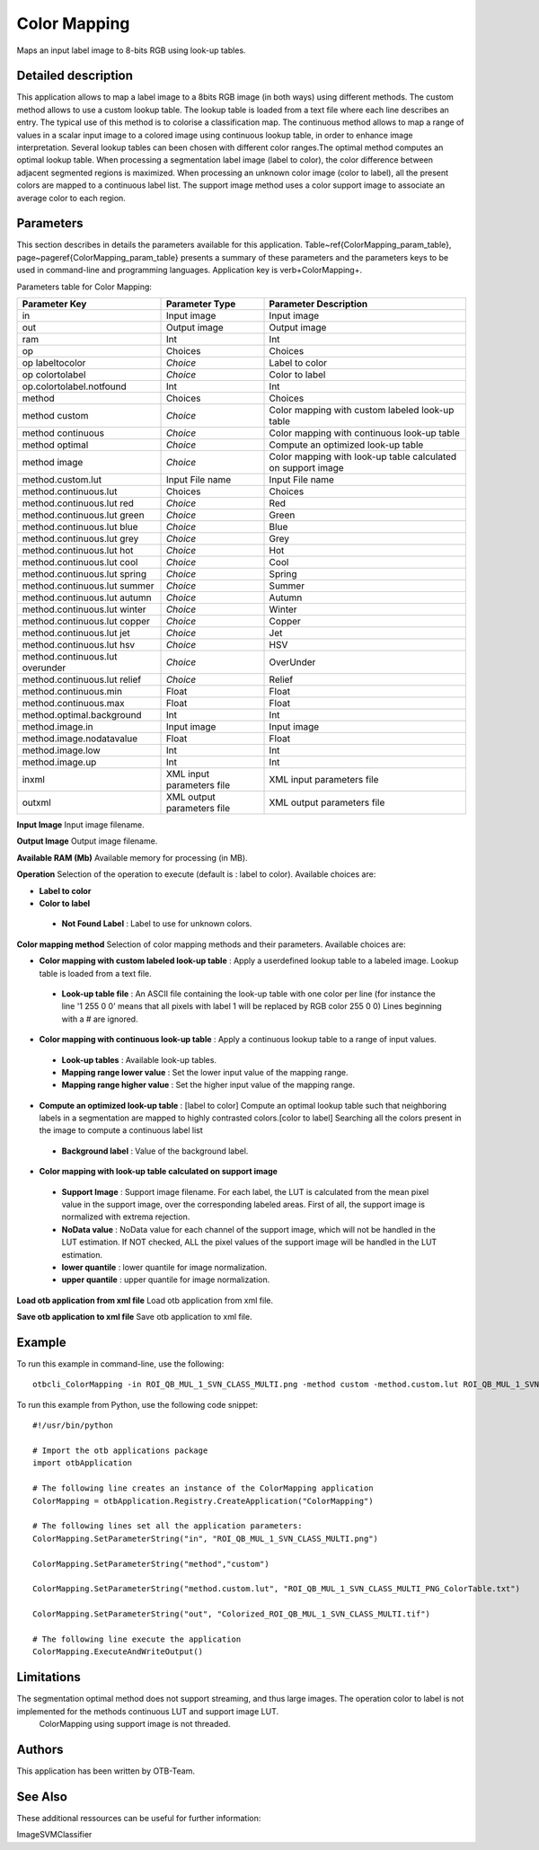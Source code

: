 Color Mapping
^^^^^^^^^^^^^

Maps an input label image to 8-bits RGB using look-up tables.

Detailed description
--------------------

This application allows to map a label image to a 8bits RGB image (in both ways) using different methods. The custom method allows to use a custom lookup table. The lookup table is loaded from a text file where each line describes an entry. The typical use of this method is to colorise a classification map. The continuous method allows to map a range of values in a scalar input image to a colored image using continuous lookup table, in order to enhance image interpretation. Several lookup tables can been chosen with different color ranges.The optimal method computes an optimal lookup table. When processing a segmentation label image (label to color), the color difference between adjacent segmented regions is maximized. When processing an unknown color image (color to label), all the present colors are mapped to a continuous label list.  The support image method uses a color support image to associate an average color to each region.

Parameters
----------

This section describes in details the parameters available for this application. Table~\ref{ColorMapping_param_table}, page~\pageref{ColorMapping_param_table} presents a summary of these parameters and the parameters keys to be used in command-line and programming languages. Application key is \verb+ColorMapping+.

Parameters table for Color Mapping:

+-------------------------------+--------------------------+------------------------------------------------------------+
|Parameter Key                  |Parameter Type            |Parameter Description                                       |
+===============================+==========================+============================================================+
|in                             |Input image               |Input image                                                 |
+-------------------------------+--------------------------+------------------------------------------------------------+
|out                            |Output image              |Output image                                                |
+-------------------------------+--------------------------+------------------------------------------------------------+
|ram                            |Int                       |Int                                                         |
+-------------------------------+--------------------------+------------------------------------------------------------+
|op                             |Choices                   |Choices                                                     |
+-------------------------------+--------------------------+------------------------------------------------------------+
|op labeltocolor                | *Choice*                 |Label to color                                              |
+-------------------------------+--------------------------+------------------------------------------------------------+
|op colortolabel                | *Choice*                 |Color to label                                              |
+-------------------------------+--------------------------+------------------------------------------------------------+
|op.colortolabel.notfound       |Int                       |Int                                                         |
+-------------------------------+--------------------------+------------------------------------------------------------+
|method                         |Choices                   |Choices                                                     |
+-------------------------------+--------------------------+------------------------------------------------------------+
|method custom                  | *Choice*                 |Color mapping with custom labeled look-up table             |
+-------------------------------+--------------------------+------------------------------------------------------------+
|method continuous              | *Choice*                 |Color mapping with continuous look-up table                 |
+-------------------------------+--------------------------+------------------------------------------------------------+
|method optimal                 | *Choice*                 |Compute an optimized look-up table                          |
+-------------------------------+--------------------------+------------------------------------------------------------+
|method image                   | *Choice*                 |Color mapping with look-up table calculated on support image|
+-------------------------------+--------------------------+------------------------------------------------------------+
|method.custom.lut              |Input File name           |Input File name                                             |
+-------------------------------+--------------------------+------------------------------------------------------------+
|method.continuous.lut          |Choices                   |Choices                                                     |
+-------------------------------+--------------------------+------------------------------------------------------------+
|method.continuous.lut red      | *Choice*                 |Red                                                         |
+-------------------------------+--------------------------+------------------------------------------------------------+
|method.continuous.lut green    | *Choice*                 |Green                                                       |
+-------------------------------+--------------------------+------------------------------------------------------------+
|method.continuous.lut blue     | *Choice*                 |Blue                                                        |
+-------------------------------+--------------------------+------------------------------------------------------------+
|method.continuous.lut grey     | *Choice*                 |Grey                                                        |
+-------------------------------+--------------------------+------------------------------------------------------------+
|method.continuous.lut hot      | *Choice*                 |Hot                                                         |
+-------------------------------+--------------------------+------------------------------------------------------------+
|method.continuous.lut cool     | *Choice*                 |Cool                                                        |
+-------------------------------+--------------------------+------------------------------------------------------------+
|method.continuous.lut spring   | *Choice*                 |Spring                                                      |
+-------------------------------+--------------------------+------------------------------------------------------------+
|method.continuous.lut summer   | *Choice*                 |Summer                                                      |
+-------------------------------+--------------------------+------------------------------------------------------------+
|method.continuous.lut autumn   | *Choice*                 |Autumn                                                      |
+-------------------------------+--------------------------+------------------------------------------------------------+
|method.continuous.lut winter   | *Choice*                 |Winter                                                      |
+-------------------------------+--------------------------+------------------------------------------------------------+
|method.continuous.lut copper   | *Choice*                 |Copper                                                      |
+-------------------------------+--------------------------+------------------------------------------------------------+
|method.continuous.lut jet      | *Choice*                 |Jet                                                         |
+-------------------------------+--------------------------+------------------------------------------------------------+
|method.continuous.lut hsv      | *Choice*                 |HSV                                                         |
+-------------------------------+--------------------------+------------------------------------------------------------+
|method.continuous.lut overunder| *Choice*                 |OverUnder                                                   |
+-------------------------------+--------------------------+------------------------------------------------------------+
|method.continuous.lut relief   | *Choice*                 |Relief                                                      |
+-------------------------------+--------------------------+------------------------------------------------------------+
|method.continuous.min          |Float                     |Float                                                       |
+-------------------------------+--------------------------+------------------------------------------------------------+
|method.continuous.max          |Float                     |Float                                                       |
+-------------------------------+--------------------------+------------------------------------------------------------+
|method.optimal.background      |Int                       |Int                                                         |
+-------------------------------+--------------------------+------------------------------------------------------------+
|method.image.in                |Input image               |Input image                                                 |
+-------------------------------+--------------------------+------------------------------------------------------------+
|method.image.nodatavalue       |Float                     |Float                                                       |
+-------------------------------+--------------------------+------------------------------------------------------------+
|method.image.low               |Int                       |Int                                                         |
+-------------------------------+--------------------------+------------------------------------------------------------+
|method.image.up                |Int                       |Int                                                         |
+-------------------------------+--------------------------+------------------------------------------------------------+
|inxml                          |XML input parameters file |XML input parameters file                                   |
+-------------------------------+--------------------------+------------------------------------------------------------+
|outxml                         |XML output parameters file|XML output parameters file                                  |
+-------------------------------+--------------------------+------------------------------------------------------------+

**Input Image**
Input image filename.

**Output Image**
Output image filename.

**Available RAM (Mb)**
Available memory for processing (in MB).

**Operation**
Selection of the operation to execute (default is : label to color). Available choices are: 

- **Label to color**

- **Color to label**

 - **Not Found Label** : Label to use for unknown colors.



**Color mapping method**
Selection of color mapping methods and their parameters. Available choices are: 

- **Color mapping with custom labeled look-up table** : Apply a userdefined lookup table to a labeled image. Lookup table is loaded from a text file.

 - **Look-up table file** : An ASCII file containing the look-up table with one color per line (for instance the line '1 255 0 0' means that all pixels with label 1 will be replaced by RGB color 255 0 0) Lines beginning with a # are ignored.


- **Color mapping with continuous look-up table** : Apply a continuous lookup table to a range of input values.

 - **Look-up tables** : Available look-up tables.

 - **Mapping range lower value** : Set the lower input value of the mapping range.

 - **Mapping range higher value** : Set the higher input value of the mapping range.


- **Compute an optimized look-up table** : [label to color] Compute an optimal lookup table such that neighboring labels in a segmentation are mapped to highly contrasted colors.[color to label] Searching all the colors present in the image to compute a continuous label list

 - **Background label** : Value of the background label.


- **Color mapping with look-up table calculated on support image**

 - **Support Image** : Support image filename. For each label, the LUT is calculated from the mean pixel value in the support image, over the corresponding labeled areas. First of all, the support image is normalized with extrema rejection.

 - **NoData value** : NoData value for each channel of the support image, which will not be handled in the LUT estimation. If NOT checked, ALL the pixel values of the support image will be handled in the LUT estimation.

 - **lower quantile** : lower quantile for image normalization.

 - **upper quantile** : upper quantile for image normalization.



**Load otb application from xml file**
Load otb application from xml file.

**Save otb application to xml file**
Save otb application to xml file.

Example
-------

To run this example in command-line, use the following: 
::

	otbcli_ColorMapping -in ROI_QB_MUL_1_SVN_CLASS_MULTI.png -method custom -method.custom.lut ROI_QB_MUL_1_SVN_CLASS_MULTI_PNG_ColorTable.txt -out Colorized_ROI_QB_MUL_1_SVN_CLASS_MULTI.tif

To run this example from Python, use the following code snippet: 

::

	#!/usr/bin/python

	# Import the otb applications package
	import otbApplication

	# The following line creates an instance of the ColorMapping application 
	ColorMapping = otbApplication.Registry.CreateApplication("ColorMapping")

	# The following lines set all the application parameters:
	ColorMapping.SetParameterString("in", "ROI_QB_MUL_1_SVN_CLASS_MULTI.png")

	ColorMapping.SetParameterString("method","custom")

	ColorMapping.SetParameterString("method.custom.lut", "ROI_QB_MUL_1_SVN_CLASS_MULTI_PNG_ColorTable.txt")

	ColorMapping.SetParameterString("out", "Colorized_ROI_QB_MUL_1_SVN_CLASS_MULTI.tif")

	# The following line execute the application
	ColorMapping.ExecuteAndWriteOutput()

Limitations
-----------

The segmentation optimal method does not support streaming, and thus large images. The operation color to label is not implemented for the methods continuous LUT and support image LUT.
 ColorMapping using support image is not threaded.

Authors
-------

This application has been written by OTB-Team.

See Also
--------

These additional ressources can be useful for further information: 

ImageSVMClassifier

